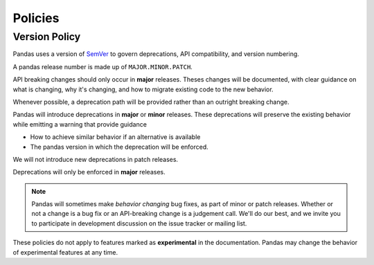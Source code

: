 .. _develop.policies:

********
Policies
********

.. _policies.version:

Version Policy
~~~~~~~~~~~~~~

.. versionchanged:: 1.0.0

Pandas uses a version of `SemVer`_ to govern deprecations, API compatibility, and version numbering.

A pandas release number is made up of ``MAJOR.MINOR.PATCH``.

API breaking changes should only occur in **major** releases. Theses changes will be documented,
with clear guidance on what is changing, why it's changing, and how to migrate existing code to the
new behavior.

Whenever possible, a deprecation path will be provided rather than an outright breaking change.

Pandas will introduce deprecations in **major** or **minor** releases. These deprecations will
preserve the existing behavior while emitting a warning that provide guidance

* How to achieve similar behavior if an alternative is available
* The pandas version in which the deprecation will be enforced.

We will not introduce new deprecations in patch releases.

Deprecations will only be enforced in **major** releases.

.. note::

   Pandas will sometimes make *behavior changing* bug fixes, as part of
   minor or patch releases. Whether or not a change is a bug fix or an
   API-breaking change is a judgement call. We'll do our best, and we
   invite you to participate in development discussion on the issue
   tracker or mailing list.

These policies do not apply to features marked as **experimental** in the documentation.
Pandas may change the behavior of experimental features at any time.

.. _SemVer: https://semver.org
